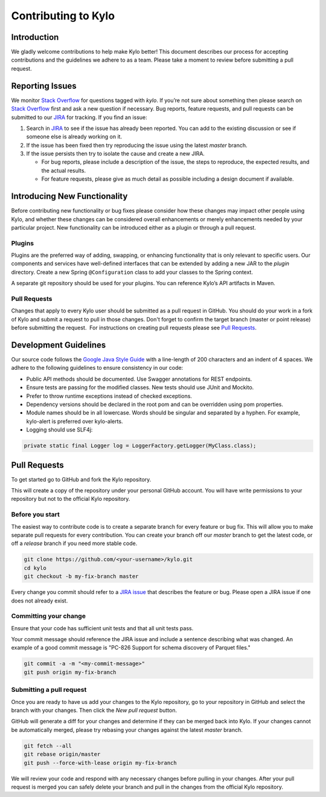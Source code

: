 
====================
Contributing to Kylo
====================

Introduction
============

We gladly welcome contributions to help make Kylo better! This document
describes our process for accepting contributions and the guidelines we
adhere to as a team. Please take a moment to review before submitting a
pull request.

Reporting Issues
================

We monitor `Stack
Overflow <http://stackoverflow.com/questions/tagged/kylo>`__ for
questions tagged with *kylo*. If you’re not sure about something then
please search on `Stack
Overflow <http://stackoverflow.com/questions/tagged/kylo>`__ first and
ask a new question if necessary. Bug reports, feature requests, and pull
requests can be submitted to our
`JIRA <https://kylo-io.atlassian.net/>`__ for tracking. If you find an
issue:

1. Search in
   `JIRA <https://kylo-io.atlassian.net/projects/KYLO/issues/?filter=allissues>`__
   to see if the issue has already been reported. You can add to the
   existing discussion or see if someone else is already working on
   it.

2. If the issue has been fixed then try reproducing the issue using the
   latest *master* branch.

3. If the issue persists then try to isolate the cause and create a new
   JIRA.

   -  For bug reports, please include a description of the issue, the
      steps to reproduce, the expected results, and the actual
      results.

   -  For feature requests, please give as much detail as possible
      including a design document if available.

Introducing New Functionality
=============================

Before contributing new functionality or bug fixes please consider how
these changes may impact other people using Kylo, and whether these
changes can be considered overall enhancements or merely enhancements
needed by your particular project. New functionality can be introduced
either as a plugin or through a pull request.

Plugins
-------

Plugins are the preferred way of adding, swapping, or enhancing
functionality that is only relevant to specific users. Our components
and services have well-defined interfaces that can be extended by adding
a new JAR to the *plugin* directory. Create a new Spring ``@Configuration``
class to add your classes to the Spring context.

A separate git repository should be used for your plugins. You can
reference Kylo’s API artifacts in Maven.

Pull Requests
-------------

Changes that apply to every Kylo user should be submitted as a pull
request in GitHub. You should do your work in a fork of Kylo and submit
a request to pull in those changes. Don't forget to confirm the target
branch (master or point release) before submitting the request.  For
instructions on creating pull requests please see `Pull
Requests <#pull-requests>`__.

Development Guidelines
======================

Our source code follows the `Google Java Style
Guide <https://google.github.io/styleguide/javaguide.html>`__ with a
line-length of 200 characters and an indent of 4 spaces. We adhere to
the following guidelines to ensure consistency in our code:

-  Public API methods should be documented. Use Swagger annotations for
   REST endpoints.

-  Ensure tests are passing for the modified classes. New tests should
   use JUnit and Mockito.

-  Prefer to throw runtime exceptions instead of checked exceptions.

-  Dependency versions should be declared in the root pom and can be
   overridden using pom properties.

-  Module names should be in all lowercase. Words should be singular and
   separated by a hyphen. For example, kylo-alert is preferred over
   kylo-alerts.

-  Logging should use SLF4j:

.. code-block:: java

   private static final Logger log = LoggerFactory.getLogger(MyClass.class);

Pull Requests
=============

To get started go to GitHub and fork the Kylo repository.

|image0|

This will create a copy of the repository under your personal GitHub
account. You will have write permissions to your repository but not to
the official Kylo repository.

Before you start
----------------

The easiest way to contribute code is to create a separate branch for
every feature or bug fix. This will allow you to make separate pull
requests for every contribution. You can create your branch off
our \ *master* branch to get the latest code, or off a \ *release*
branch if you need more stable code.

.. code-block:: bash

   git clone https://github.com/<your-username>/kylo.git
   cd kylo
   git checkout -b my-fix-branch master

Every change you commit should refer to a \ `JIRA
issue <https://kylo-io.atlassian.net/>`__ that describes the feature
or bug. Please open a JIRA issue if one does not already exist.

Committing your change
----------------------

Ensure that your code has sufficient unit tests and that all unit tests
pass.

Your commit message should reference the JIRA issue and include a
sentence describing what was changed. An example of a good commit
message is "PC-826 Support for schema discovery of Parquet files."

.. code-block:: bash

   git commit -a -m "<my-commit-message>"
   git push origin my-fix-branch

Submitting a pull request
-------------------------

Once you are ready to have us add your changes to the Kylo repository,
go to your repository in GitHub and select the branch with your changes.
Then click the *New pull request* button.

|image1|

GitHub will generate a diff for your changes and determine if they can
be merged back into Kylo. If your changes cannot be
automatically merged, please try rebasing your changes against the
latest *master* branch.

.. code-block:: bash

   git fetch --all
   git rebase origin/master
   git push --force-with-lease origin my-fix-branch

We will review your code and respond with any necessary changes before
pulling in your changes. After your pull request is merged you can
safely delete your branch and pull in the changes from the official
Kylo repository.

.. |image0| image:: media/kylo-contributing/1_0doctheme.png
.. |image1| image:: media/kylo-contributing/2_new-pull-request.png

